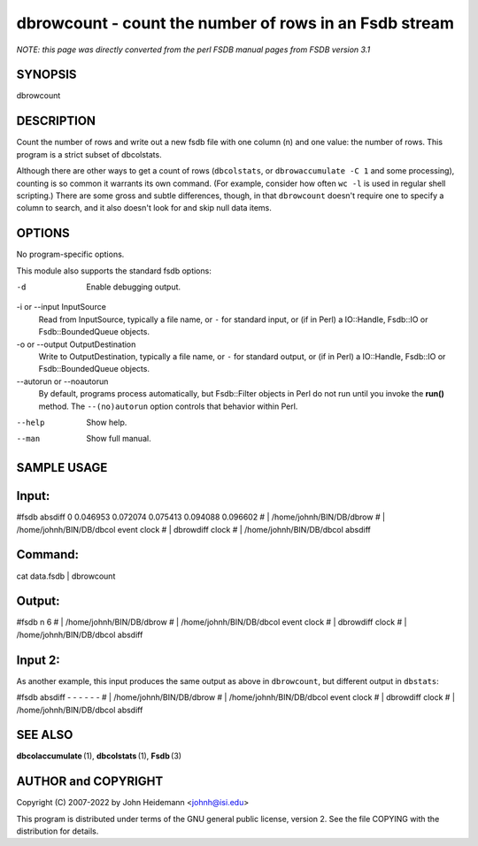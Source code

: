 dbrowcount - count the number of rows in an Fsdb stream
======================================================================

*NOTE: this page was directly converted from the perl FSDB manual pages from FSDB version 3.1*

SYNOPSIS
--------

dbrowcount

DESCRIPTION
-----------

Count the number of rows and write out a new fsdb file with one column
(n) and one value: the number of rows. This program is a strict subset
of dbcolstats.

Although there are other ways to get a count of rows (``dbcolstats``, or
``dbrowaccumulate -C 1`` and some processing), counting is so common it
warrants its own command. (For example, consider how often ``wc -l`` is
used in regular shell scripting.) There are some gross and subtle
differences, though, in that ``dbrowcount`` doesn't require one to
specify a column to search, and it also doesn't look for and skip null
data items.

OPTIONS
-------

No program-specific options.

This module also supports the standard fsdb options:

-d
   Enable debugging output.

-i or --input InputSource
   Read from InputSource, typically a file name, or ``-`` for standard
   input, or (if in Perl) a IO::Handle, Fsdb::IO or Fsdb::BoundedQueue
   objects.

-o or --output OutputDestination
   Write to OutputDestination, typically a file name, or ``-`` for
   standard output, or (if in Perl) a IO::Handle, Fsdb::IO or
   Fsdb::BoundedQueue objects.

--autorun or --noautorun
   By default, programs process automatically, but Fsdb::Filter objects
   in Perl do not run until you invoke the **run()** method. The
   ``--(no)autorun`` option controls that behavior within Perl.

--help
   Show help.

--man
   Show full manual.

SAMPLE USAGE
------------

Input:
------

#fsdb absdiff 0 0.046953 0.072074 0.075413 0.094088 0.096602 # \|
/home/johnh/BIN/DB/dbrow # \| /home/johnh/BIN/DB/dbcol event clock # \|
dbrowdiff clock # \| /home/johnh/BIN/DB/dbcol absdiff

Command:
--------

cat data.fsdb \| dbrowcount

Output:
-------

#fsdb n 6 # \| /home/johnh/BIN/DB/dbrow # \| /home/johnh/BIN/DB/dbcol
event clock # \| dbrowdiff clock # \| /home/johnh/BIN/DB/dbcol absdiff

Input 2:
--------

As another example, this input produces the same output as above in
``dbrowcount``, but different output in ``dbstats``:

#fsdb absdiff - - - - - - # \| /home/johnh/BIN/DB/dbrow # \|
/home/johnh/BIN/DB/dbcol event clock # \| dbrowdiff clock # \|
/home/johnh/BIN/DB/dbcol absdiff

SEE ALSO
--------

**dbcolaccumulate** (1), **dbcolstats** (1), **Fsdb** (3)

AUTHOR and COPYRIGHT
--------------------

Copyright (C) 2007-2022 by John Heidemann <johnh@isi.edu>

This program is distributed under terms of the GNU general public
license, version 2. See the file COPYING with the distribution for
details.
